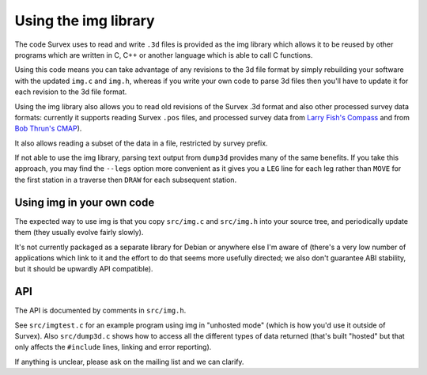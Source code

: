 =====================
Using the img library
=====================

The code Survex uses to read and write ``.3d`` files is provided as the
img library which allows it to be reused by other programs which are written
in C, C++ or another language which is able to call C functions.

Using this code means you can take advantage of any revisions to the 3d
file format by simply rebuilding your software with the updated
``img.c`` and ``img.h``, whereas if you write your own code to parse 3d
files then you'll have to update it for each revision to the 3d file format.

Using the img library also allows you to read old revisions of the Survex .3d
format and also other processed survey data formats: currently it supports
reading Survex ``.pos`` files, and processed survey data from `Larry Fish's
Compass <reading_compass_>`_ and from `Bob Thrun's CMAP <reading_cmap_>`_).

.. _reading_compass: compass.htm#reading-compass-plf-plt
.. _reading_cmap: cmap.htm

It also allows reading a subset of the data in a file, restricted by survey
prefix.

If not able to use the img library, parsing text output from ``dump3d``
provides many of the same benefits.  If you take this approach, you
may find the ``--legs`` option more convenient as it gives you a ``LEG``
line for each leg rather than ``MOVE`` for the first station in a traverse
then ``DRAW`` for each subsequent station.

--------------------------
Using img in your own code
--------------------------

The expected way to use img is that you copy ``src/img.c`` and ``src/img.h``
into your source tree, and periodically update them (they usually evolve fairly
slowly).

It's not currently packaged as a separate library for Debian or anywhere else
I'm aware of (there's a very low number of applications which link to it and
the effort to do that seems more usefully directed; we also don't
guarantee ABI stability, but it should be upwardly API compatible).

---
API
---

The API is documented by comments in ``src/img.h``.

See ``src/imgtest.c`` for an example program using img in "unhosted mode"
(which is how you'd use it outside of Survex).  Also ``src/dump3d.c`` shows
how to access all the different types of data returned (that's built "hosted"
but that only affects the ``#include`` lines, linking and error reporting).

If anything is unclear, please ask on the mailing list and we can clarify.

